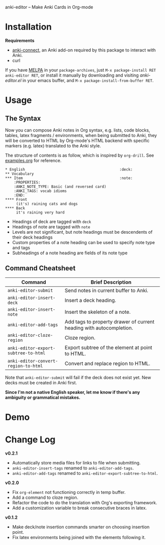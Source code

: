 [[http://melpa.org/#/anki-editor][file:http://melpa.org/packages/anki-editor-badge.svg]]

anki-editor -- Make Anki Cards in Org-mode

* Installation

  *Requirements*
  - [[https://github.com/FooSoft/anki-connect#installation][anki-connect]],
    an Anki add-on required by this package to interact with Anki.
  - curl

  If you have [[http://melpa.org/][MELPA]] in your =package-archives=,
    just =M-x package-install RET anki-editor RET=, or install it
    manually by downloading and visiting [[anki-editor.el]] in your
    emacs buffer, and =M-x package-install-from-buffer RET=.

* Usage

** The Syntax

   Now you can compose Anki notes in Org syntax, e.g. lists, code
   blocks, tables, latex fragments / environments, when being
   submitted to Anki, they will be converted to HTML by Org-mode's
   HTML backend with specific markers (e.g. latex) translated to the
   Anki style.

   The structure of contents is as follow, which is inspired by
   =org-drill=. See [[./examples.org][examples.org]] for reference.

   #+BEGIN_EXAMPLE
   * English                                           :deck:
   ** Vocabulary
   *** Item                                            :note:
       :PROPERTIES:
       :ANKI_NOTE_TYPE: Basic (and reversed card)
       :ANKI_TAGS: vocab idioms
       :END:
   **** Front
        (it's) raining cats and dogs
   **** Back
        it's raining very hard
   #+END_EXAMPLE

   - Headings of deck are tagged with =deck=
   - Headings of note are tagged with =note=
   - Levels are not significant, but note headings must be descendents
     of their deck headings
   - Custom properties of a note heading can be used to specify note
     type and tags
   - Subheadings of a note heading are fields of its note type

** Command Cheatsheet

   | Command                              | Brief Description                                                   |
   |--------------------------------------+---------------------------------------------------------------------|
   | =anki-editor-submit=                 | Send notes in current buffer to Anki.                               |
   | =anki-editor-insert-deck=            | Insert a deck heading.                                              |
   | =anki-editor-insert-note=            | Insert the skeleton of a note.                                      |
   | =anki-editor-add-tags=               | Add tags to property drawer of current heading with autocompletion. |
   | =anki-editor-cloze-region=           | Cloze region.                                                       |
   | =anki-editor-export-subtree-to-html= | Export subtree of the element at point to HTML.                     |
   | =anki-editor-convert-region-to-html= | Convert and replace region to HTML.                                 |

   Note that =anki-editor-submit= will fail if the deck does not exist
   yet. New decks must be created in Anki first.


*Since I'm not a native English speaker, let me know if there's any ambiguity or grammatical mistakes.*

* Demo

  [[./demo.gif]]

* Change Log

  *v0.2.1*
  - Automatically store media files for links to file when submitting.
  - =anki-editor-insert-tags= renamed to =anki-editor-add-tags=.
  - =anki-editor-add-tags= renamed to =anki-editor-export-subtree-to-html=.

  *v0.2.0*
  - Fix =org-element= not functioning correctly in temp buffer.
  - Add a command to cloze region.
  - Refactor the code to do the translation with Org's exporting framework.
  - Add a customization variable to break consecutive braces in latex.

  *v0.1.2*
  - Make deck/note insertion commands smarter on choosing insertion point.
  - Fix latex environments being joined with the elements following it.
